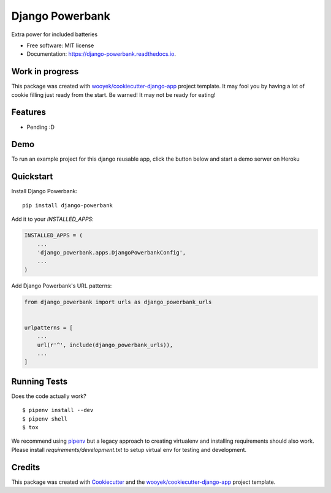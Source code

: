 ================
Django Powerbank
================


.. image:: https://img.shields.io/pypi/v/django-powerbank.svg
        :target: https://pypi.python.org/pypi/django-powerbank

.. image:: https://img.shields.io/travis/wooyek/django-powerbank.svg
        :target: https://travis-ci.org/wooyek/django-powerbank

.. image:: https://readthedocs.org/projects/django-powerbank/badge/?version=latest
        :target: https://django-powerbank.readthedocs.io/en/latest/?badge=latest
        :alt: Documentation Status
.. image:: https://coveralls.io/repos/github/wooyek/django-powerbank/badge.svg?branch=develop
        :target: https://coveralls.io/github/wooyek/django-powerbank?branch=develop
        :alt: Coveralls.io coverage

.. image:: https://codecov.io/gh/wooyek/django-powerbank/branch/develop/graph/badge.svg
        :target: https://codecov.io/gh/wooyek/django-powerbank
        :alt: CodeCov coverage

.. image:: https://api.codeclimate.com/v1/badges/0e7992f6259bc7fd1a1a/maintainability
        :target: https://codeclimate.com/github/wooyek/django-powerbank/maintainability
        :alt: Maintainability

.. image:: https://img.shields.io/github/license/wooyek/django-powerbank.svg
        :target: https://github.com/wooyek/django-powerbank/blob/develop/LICENSE
        :alt: License

.. image:: https://img.shields.io/twitter/url/https/github.com/wooyek/django-powerbank.svg?style=social
        :target: https://twitter.com/intent/tweet?text=Wow:&url=https://github.com/wooyek/django-powerbank
        :alt: Tweet about this project

.. image:: https://img.shields.io/badge/Say%20Thanks-!-1EAEDB.svg
        :target: https://saythanks.io/to/wooyek

Extra power for included batteries

* Free software: MIT license
* Documentation: https://django-powerbank.readthedocs.io.

Work in progress
----------------

This package was created with `wooyek/cookiecutter-django-app`_ project template.
It may fool you by having a lot of cookie filling just ready from the start.
Be warned! It may not be ready for eating!

.. image:: https://media.giphy.com/media/DmLUhoNUBfz5C/giphy.gif

Features
--------

* Pending :D

Demo
----

To run an example project for this django reusable app, click the button below and start a demo serwer on Heroku

.. image:: https://www.herokucdn.com/deploy/button.png
    :target: https://heroku.com/deploy
    :alt: Deploy Django Opt-out example project to Heroku


Quickstart
----------

Install Django Powerbank::

    pip install django-powerbank

Add it to your `INSTALLED_APPS`:

.. code-block:: python

    INSTALLED_APPS = (
        ...
        'django_powerbank.apps.DjangoPowerbankConfig',
        ...
    )

Add Django Powerbank's URL patterns:

.. code-block:: python

    from django_powerbank import urls as django_powerbank_urls


    urlpatterns = [
        ...
        url(r'^', include(django_powerbank_urls)),
        ...
    ]


Running Tests
-------------

Does the code actually work?

::

    $ pipenv install --dev
    $ pipenv shell
    $ tox


We recommend using pipenv_ but a legacy approach to creating virtualenv and installing requirements should also work.
Please install `requirements/development.txt` to setup virtual env for testing and development.


Credits
-------

This package was created with Cookiecutter_ and the `wooyek/cookiecutter-django-app`_ project template.

.. _Cookiecutter: https://github.com/audreyr/cookiecutter
.. _`wooyek/cookiecutter-django-app`: https://github.com/wooyek/cookiecutter-django-app
.. _`pipenv`: https://pipenv.readthedocs.io/en/latest/install/#installing-pipenv
